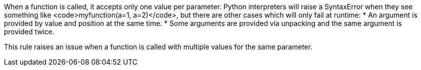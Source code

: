 When a function is called, it accepts only one value per parameter. Python interpreters will raise a SyntaxError when they see something like <code>myfunction(a=1, a=2)</code>, but there are other cases which will only fail at runtime:
* An argument is provided by value and position at the same time.
* Some arguments are provided via unpacking and the same argument is provided twice.

This rule raises an issue when a function is called with multiple values for the same parameter.
